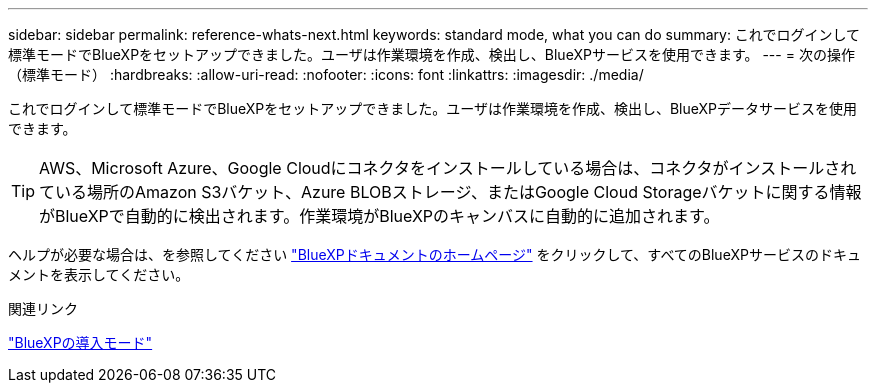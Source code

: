 ---
sidebar: sidebar 
permalink: reference-whats-next.html 
keywords: standard mode, what you can do 
summary: これでログインして標準モードでBlueXPをセットアップできました。ユーザは作業環境を作成、検出し、BlueXPサービスを使用できます。 
---
= 次の操作（標準モード）
:hardbreaks:
:allow-uri-read: 
:nofooter: 
:icons: font
:linkattrs: 
:imagesdir: ./media/


[role="lead"]
これでログインして標準モードでBlueXPをセットアップできました。ユーザは作業環境を作成、検出し、BlueXPデータサービスを使用できます。


TIP: AWS、Microsoft Azure、Google Cloudにコネクタをインストールしている場合は、コネクタがインストールされている場所のAmazon S3バケット、Azure BLOBストレージ、またはGoogle Cloud Storageバケットに関する情報がBlueXPで自動的に検出されます。作業環境がBlueXPのキャンバスに自動的に追加されます。

ヘルプが必要な場合は、を参照してください https://docs.netapp.com/us-en/bluexp-family/["BlueXPドキュメントのホームページ"^] をクリックして、すべてのBlueXPサービスのドキュメントを表示してください。

.関連リンク
link:concept-modes.html["BlueXPの導入モード"]
